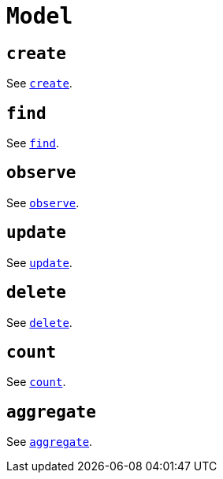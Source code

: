 [[ogm-api-reference-model]]
= `Model`

== `create`

See xref::ogm/api-reference/model/create.adoc[`create`].

== `find`

See xref::ogm/api-reference/model/find.adoc[`find`].

== `observe`

See xref::ogm/api-reference/model/observe.adoc[`observe`].

== `update`

See xref::ogm/api-reference/model/update.adoc[`update`].

== `delete`

See xref::ogm/api-reference/model/delete.adoc[`delete`].

== `count`

See xref::ogm/api-reference/model/count.adoc[`count`].

== `aggregate`

See xref::ogm/api-reference/model/aggregate.adoc[`aggregate`].
